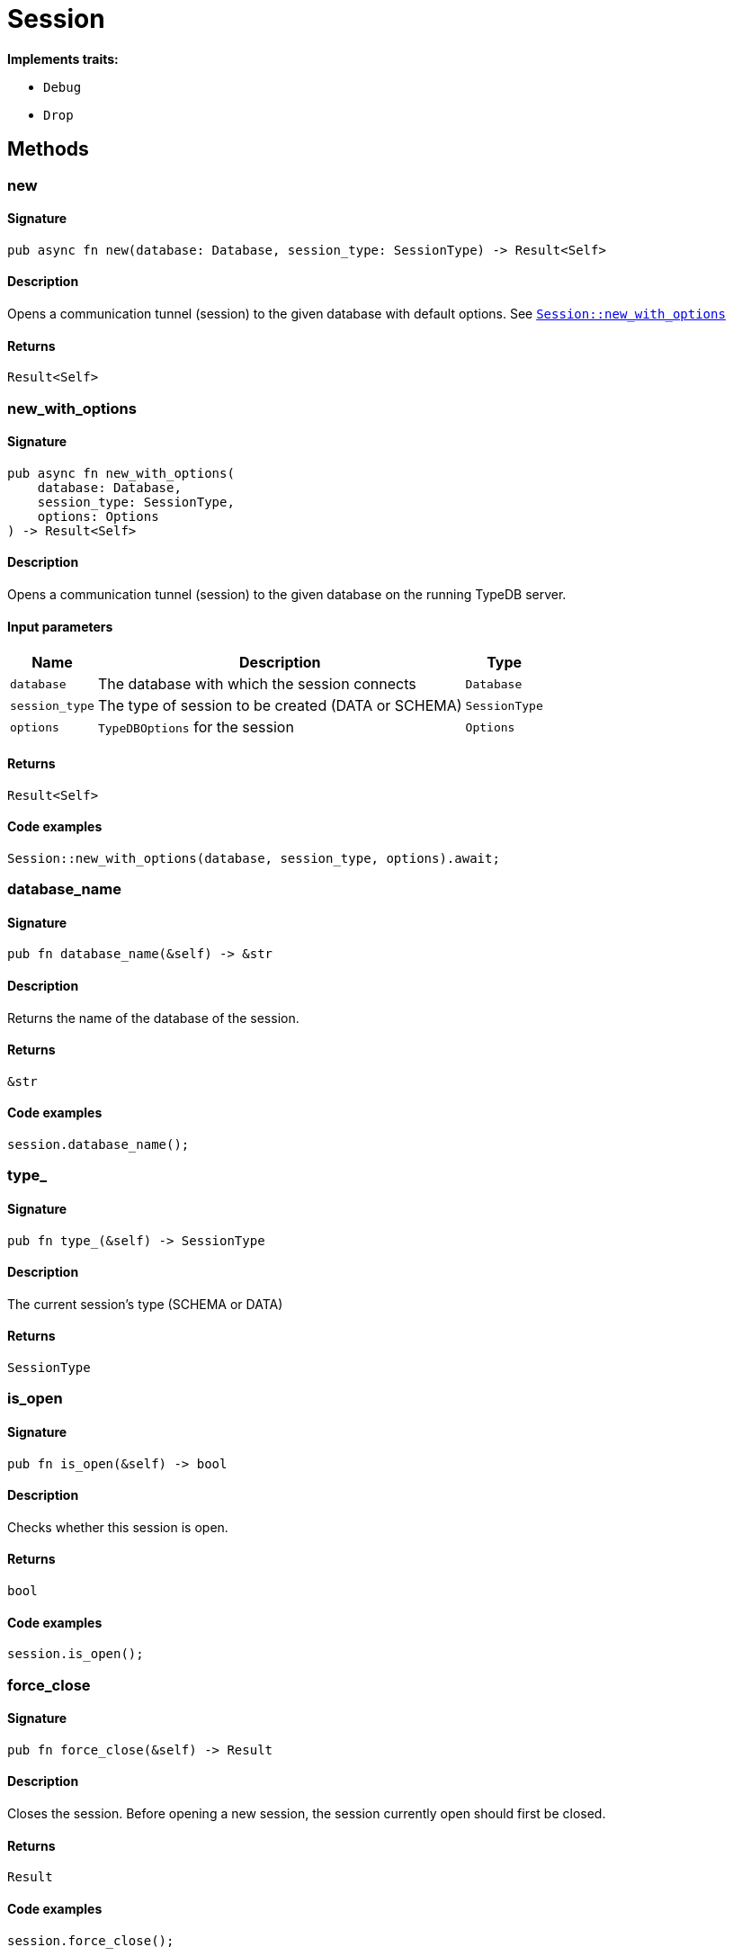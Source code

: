 [#_struct_Session]
= Session

*Implements traits:*

* `Debug`
* `Drop`

== Methods

// tag::methods[]
[#_struct_Session_method_new]
=== new

==== Signature

[source,rust]
----
pub async fn new(database: Database, session_type: SessionType) -> Result<Self>
----

==== Description

Opens a communication tunnel (session) to the given database with default options. See <<#_struct_Session_method_new_with_options,`Session::new_with_options`>>

==== Returns

[source,rust]
----
Result<Self>
----

[#_struct_Session_method_new_with_options]
=== new_with_options

==== Signature

[source,rust]
----
pub async fn new_with_options(
    database: Database,
    session_type: SessionType,
    options: Options
) -> Result<Self>
----

==== Description

Opens a communication tunnel (session) to the given database on the running TypeDB server.

==== Input parameters

[cols="~,~,~"]
[options="header"]
|===
|Name |Description |Type
a| `database` a| The database with which the session connects a| `Database` 
a| `session_type` a| The type of session to be created (DATA or SCHEMA) a| `SessionType` 
a| `options` a| `TypeDBOptions` for the session a| `Options` 
|===

==== Returns

[source,rust]
----
Result<Self>
----

==== Code examples

[source,rust]
----
Session::new_with_options(database, session_type, options).await;
----

[#_struct_Session_method_database_name]
=== database_name

==== Signature

[source,rust]
----
pub fn database_name(&self) -> &str
----

==== Description

Returns the name of the database of the session.

==== Returns

[source,rust]
----
&str
----

==== Code examples

[source,rust]
----
session.database_name();
----

[#_struct_Session_method_type]
=== type_

==== Signature

[source,rust]
----
pub fn type_(&self) -> SessionType
----

==== Description

The current session’s type (SCHEMA or DATA)

==== Returns

[source,rust]
----
SessionType
----

[#_struct_Session_method_is_open]
=== is_open

==== Signature

[source,rust]
----
pub fn is_open(&self) -> bool
----

==== Description

Checks whether this session is open.

==== Returns

[source,rust]
----
bool
----

==== Code examples

[source,rust]
----
session.is_open();
----

[#_struct_Session_method_force_close]
=== force_close

==== Signature

[source,rust]
----
pub fn force_close(&self) -> Result
----

==== Description

Closes the session. Before opening a new session, the session currently open should first be closed.

==== Returns

[source,rust]
----
Result
----

==== Code examples

[source,rust]
----
session.force_close();
----

[#_struct_Session_method_on_close]
=== on_close

==== Signature

[source,rust]
----
pub fn on_close(&self, callback: impl FnOnce() + Send + 'static)
----

==== Description

Registers a callback function which will be executed when this session is closed.

==== Input parameters

[cols="~,~,~"]
[options="header"]
|===
|Name |Description |Type
a| `function` a| The callback function. a| 
|===

==== Returns

[source,rust]
----
null
----

==== Code examples

[source,rust]
----
session.on_close(function);
----

[#_struct_Session_method_transaction]
=== transaction

==== Signature

[source,rust]
----
pub async fn transaction(
    &self,
    transaction_type: TransactionType
) -> Result<Transaction<'_>>
----

==== Description

Opens a transaction to perform read or write queries on the database connected to the session. See <<#_struct_Session_method_transaction_with_options,`Session::transaction_with_options`>>

==== Returns

[source,rust]
----
Result<Transaction<'_>>
----

[#_struct_Session_method_transaction_with_options]
=== transaction_with_options

==== Signature

[source,rust]
----
pub async fn transaction_with_options(
    &self,
    transaction_type: TransactionType,
    options: Options
) -> Result<Transaction<'_>>
----

==== Description

Opens a transaction to perform read or write queries on the database connected to the session.

==== Input parameters

[cols="~,~,~"]
[options="header"]
|===
|Name |Description |Type
a| `transaction_type` a| The type of transaction to be created (READ or WRITE) a| `TransactionType` 
a| `options` a| Options for the session a| `Options` 
|===

==== Returns

[source,rust]
----
Result<Transaction<'_>>
----

==== Code examples

[source,rust]
----
session.transaction_with_options(transaction_type, options).await;
----

// end::methods[]
